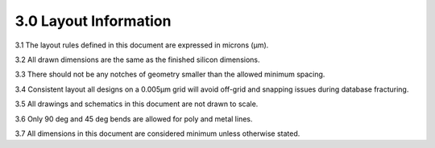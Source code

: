 3.0 Layout Information
======================

3.1 The layout rules defined in this document are expressed in microns (μm).

3.2 All drawn dimensions are the same as the finished silicon dimensions.

3.3 There should not be any notches of geometry smaller than the allowed minimum spacing.

3.4 Consistent layout all designs on a 0.005μm grid will avoid off-grid and snapping issues during database fracturing.

3.5 All drawings and schematics in this document are not drawn to scale.

3.6 Only 90 deg and 45 deg bends are allowed for poly and metal lines.

3.7 All dimensions in this document are considered minimum unless otherwise stated.


